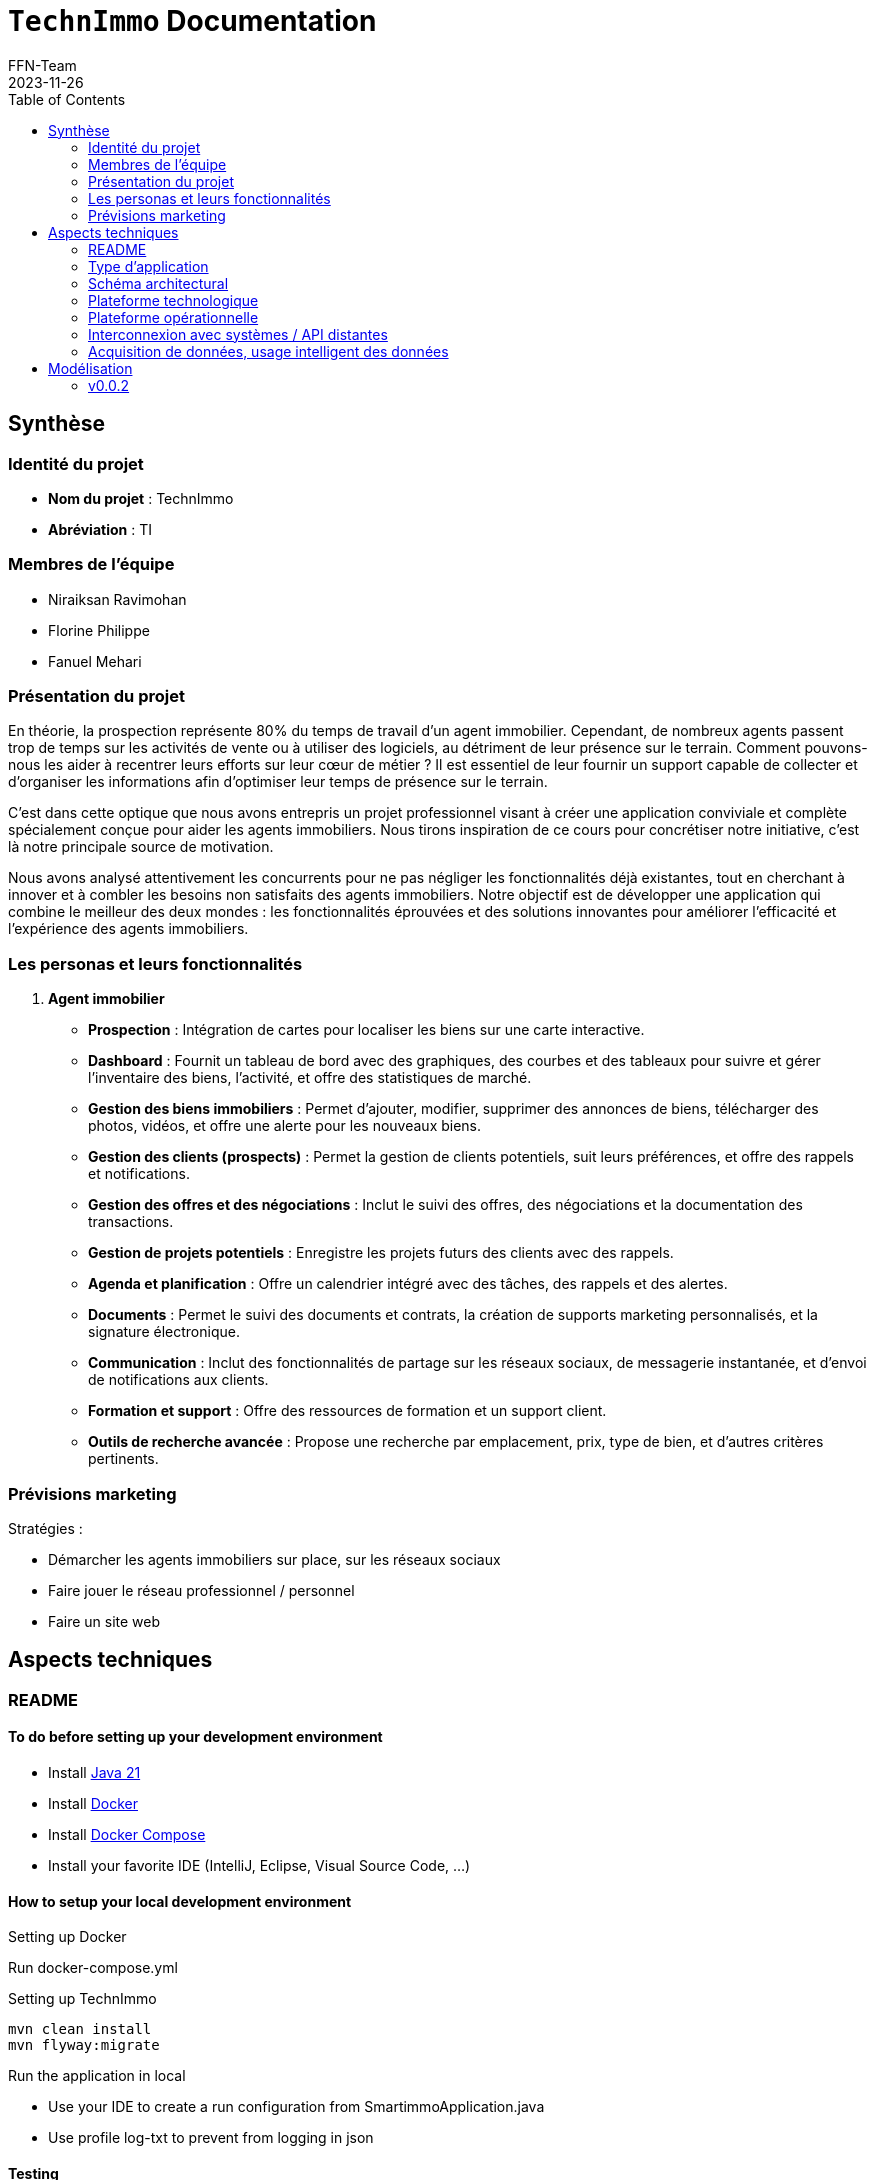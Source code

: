 = ```TechnImmo``` Documentation
FFN-Team
2023-11-26
:toc:
//:revnumber: {project-version}
//:example-caption!:
ifndef::sourcedir[:sourcedir: ../../main/java/com/gangdestrois/smartimmo]
ifndef::modelsdir[:modelsdir: models]

<<<

== Synthèse

=== Identité du projet
* *Nom du projet* : TechnImmo
* *Abréviation* : TI


=== Membres de l'équipe

* Niraiksan Ravimohan
* Florine Philippe
* Fanuel Mehari

=== Présentation du projet

En théorie, la prospection représente 80% du temps de travail d'un agent immobilier. Cependant, de nombreux agents passent trop de temps sur les activités de vente ou à utiliser des logiciels, au détriment de leur présence sur le terrain. Comment pouvons-nous les aider à recentrer leurs efforts sur leur cœur de métier ? Il est essentiel de leur fournir un support capable de collecter et d’organiser les informations afin d’optimiser leur temps de présence sur le terrain.

C'est dans cette optique que nous avons entrepris un projet professionnel visant à créer une application conviviale et complète spécialement conçue pour aider les agents immobiliers. Nous tirons inspiration de ce cours pour concrétiser notre initiative, c'est là notre principale source de motivation.

Nous avons analysé attentivement les concurrents pour ne pas négliger les fonctionnalités déjà existantes, tout en cherchant à innover et à combler les besoins non satisfaits des agents immobiliers. Notre objectif est de développer une application qui combine le meilleur des deux mondes : les fonctionnalités éprouvées et des solutions innovantes pour améliorer l'efficacité et l'expérience des agents immobiliers.

=== Les personas et leurs fonctionnalités

1. *Agent immobilier*

* *Prospection* : Intégration de cartes pour localiser les biens sur une carte interactive.
* *Dashboard* : Fournit un tableau de bord avec des graphiques, des courbes et des tableaux pour suivre et gérer l'inventaire des biens, l'activité, et offre des statistiques de marché.
* *Gestion des biens immobiliers* : Permet d'ajouter, modifier, supprimer des annonces de biens, télécharger des photos, vidéos, et offre une alerte pour les nouveaux biens.
* *Gestion des clients (prospects)* : Permet la gestion de clients potentiels, suit leurs préférences, et offre des rappels et notifications.
* *Gestion des offres et des négociations* : Inclut le suivi des offres, des négociations et la documentation des transactions.
* *Gestion de projets potentiels* : Enregistre les projets futurs des clients avec des rappels.
* *Agenda et planification* : Offre un calendrier intégré avec des tâches, des rappels et des alertes.
* *Documents* : Permet le suivi des documents et contrats, la création de supports marketing personnalisés, et la signature électronique.
* *Communication* : Inclut des fonctionnalités de partage sur les réseaux sociaux, de messagerie instantanée, et d'envoi de notifications aux clients.
* *Formation et support* : Offre des ressources de formation et un support client.
* *Outils de recherche avancée* : Propose une recherche par emplacement, prix, type de bien, et d'autres critères pertinents.

=== Prévisions marketing

Stratégies :

* Démarcher les agents immobiliers sur place, sur les réseaux sociaux
* Faire jouer le réseau professionnel / personnel
* Faire un site web

<<<

== Aspects techniques

=== README
//TODO : Mettre une variable pour le readMe pour le générer automatiquement

==== To do before setting up your development environment

* Install https://jdk.java.net/java-se-ri/21[Java 21]
* Install https://docs.docker.com/engine/install/[Docker]
* Install https://docs.docker.com/engine/install/[Docker Compose]
* Install your favorite IDE (IntelliJ, Eclipse, Visual Source Code, ...)

==== How to setup your local development environment

.Setting up Docker

Run docker-compose.yml

.Setting up TechnImmo

[source,shell]
----
mvn clean install
mvn flyway:migrate
----

.Run the application in local
* Use your IDE to create a run configuration from SmartimmoApplication.java
* Use profile log-txt to prevent from logging in json

==== Testing

Unit tests

[source,shell]
----
mvn test
----

All tests

[source,shell]
----
mvn clean verify
----

<<<

=== Type d'application

C'est une application *web*.

=== Schéma architectural

* *Architecture du back* : architecture hexagonale
* *API REST*

=== Plateforme technologique

* *Langage back-end* : Java
* *Langage front-end* : ReactJS
* *Framework de test* : JUnit
* *Framework de lien métier/API* : Spring
* *Framework de métier/persistance* : JPA Hibernate

=== Plateforme opérationnelle

* *Gestion des versions* : GitHub
* *Build* : Maven
* *Qualité de code* : Code Climate
* *CI* : GitHub Actions

=== Interconnexion avec systèmes / API distantes

* *Google Map*
* *Google Agenda*

=== Acquisition de données, usage intelligent des données

Utilisation pour l’automatisation, l’aide à la décision et l'excellence de l’expérience client.

Par exemple : amélioration de la recherche des biens, personnalisation des recommandations, évaluation immobilière…

<<<

== Modélisation

=== v0.0.2
//- maquette du front correspondent à la feature (une ou plusieurs représentation d'interface,
//  avec la description des enchainements)
//- diagramme de classes global (partie métier)
//- description API back (ex REST)
//- diagrammes de séquence des interactions front/back (par feature, voir le back comme une boîte noire)

==== Feature 1 : Notifier l'agent quand la date d'un projet anticipé approche

==== Feature 2 : Créer un portfolio des biens pouvant plaire à un acquéreur